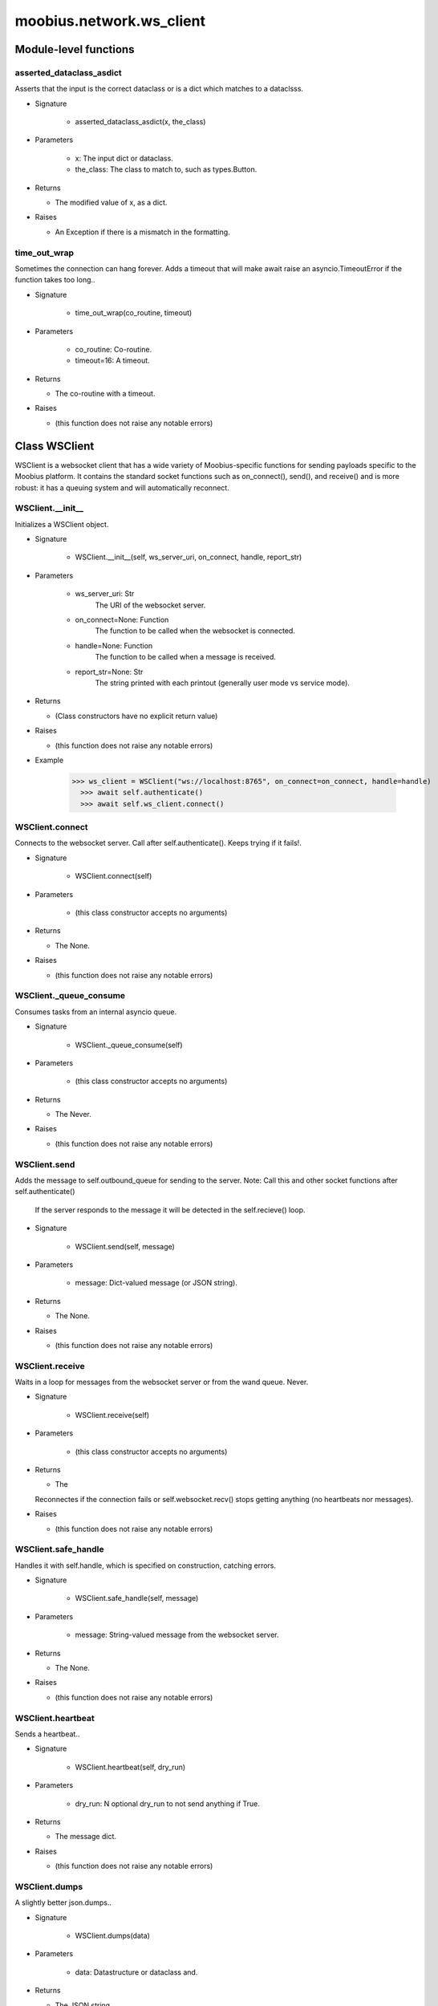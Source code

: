 .. _moobius_network_ws_client:

###################################################################################
moobius.network.ws_client
###################################################################################

******************************
Module-level functions
******************************

.. _moobius.network.ws_client.asserted_dataclass_asdict:

asserted_dataclass_asdict
---------------------------------------------------------------------------------------------------------------------

Asserts that the input is the correct dataclass or is a dict which matches to a dataclsss.

* Signature

    * asserted_dataclass_asdict(x, the_class)

* Parameters

    * x: The input dict or dataclass.
    
    * the_class: The class to match to, such as types.Button.

* Returns

  * The modified value of x, as a dict.

* Raises

  * An Exception if there is a mismatch in the formatting.

.. _moobius.network.ws_client.time_out_wrap:

time_out_wrap
---------------------------------------------------------------------------------------------------------------------

Sometimes the connection can hang forever. Adds a timeout that will make await raise an asyncio.TimeoutError if the function takes too long..

* Signature

    * time_out_wrap(co_routine, timeout)

* Parameters

    * co_routine: Co-routine.
    
    * timeout=16: A timeout.

* Returns

  * The co-routine with a timeout.

* Raises

  * (this function does not raise any notable errors)

************************************
Class WSClient
************************************

WSClient is a websocket client that has a wide variety of Moobius-specific functions for sending payloads specific to the Moobius platform.
It contains the standard socket functions such as on_connect(), send(), and receive() and is more robust:
it has a queuing system and will automatically reconnect.

.. _moobius.network.ws_client.WSClient.__init__:

WSClient.__init__
---------------------------------------------------------------------------------------------------------------------

Initializes a WSClient object.

* Signature

    * WSClient.__init__(self, ws_server_uri, on_connect, handle, report_str)

* Parameters

    * ws_server_uri: Str
        The URI of the websocket server.
    
    * on_connect=None: Function
        The function to be called when the websocket is connected.
    
    * handle=None: Function
        The function to be called when a message is received.
    
    * report_str=None: Str
        The string printed with each printout (generally user mode vs service mode).

* Returns

  * (Class constructors have no explicit return value)

* Raises

  * (this function does not raise any notable errors)

* Example

    >>> ws_client = WSClient("ws://localhost:8765", on_connect=on_connect, handle=handle)
      >>> await self.authenticate()
      >>> await self.ws_client.connect()

.. _moobius.network.ws_client.WSClient.connect:

WSClient.connect
---------------------------------------------------------------------------------------------------------------------

Connects to the websocket server. Call after self.authenticate(). 
Keeps trying if it fails!.

* Signature

    * WSClient.connect(self)

* Parameters

    * (this class constructor accepts no arguments)

* Returns

  * The None.

* Raises

  * (this function does not raise any notable errors)

.. _moobius.network.ws_client.WSClient._queue_consume:

WSClient._queue_consume
---------------------------------------------------------------------------------------------------------------------

Consumes tasks from an internal asyncio queue.

* Signature

    * WSClient._queue_consume(self)

* Parameters

    * (this class constructor accepts no arguments)

* Returns

  * The Never.

* Raises

  * (this function does not raise any notable errors)

.. _moobius.network.ws_client.WSClient.send:

WSClient.send
---------------------------------------------------------------------------------------------------------------------

Adds the message to self.outbound_queue for sending to the server.
Note: Call this and other socket functions after self.authenticate()
 If the server responds to the message it will be detected in the self.recieve() loop.

* Signature

    * WSClient.send(self, message)

* Parameters

    * message: Dict-valued message (or JSON string).

* Returns

  * The None.

* Raises

  * (this function does not raise any notable errors)

.. _moobius.network.ws_client.WSClient.receive:

WSClient.receive
---------------------------------------------------------------------------------------------------------------------

Waits in a loop for messages from the websocket server or from the wand queue. Never.

* Signature

    * WSClient.receive(self)

* Parameters

    * (this class constructor accepts no arguments)

* Returns

  * The 
  Reconnectes if the connection fails or self.websocket.recv() stops getting anything (no heartbeats nor messages).

* Raises

  * (this function does not raise any notable errors)

.. _moobius.network.ws_client.WSClient.safe_handle:

WSClient.safe_handle
---------------------------------------------------------------------------------------------------------------------

Handles it with self.handle, which is specified on construction, catching errors.

* Signature

    * WSClient.safe_handle(self, message)

* Parameters

    * message: String-valued message from the websocket server.

* Returns

  * The None.

* Raises

  * (this function does not raise any notable errors)

.. _moobius.network.ws_client.WSClient.heartbeat:

WSClient.heartbeat
---------------------------------------------------------------------------------------------------------------------

Sends a heartbeat..

* Signature

    * WSClient.heartbeat(self, dry_run)

* Parameters

    * dry_run: N optional dry_run to not send anything if True.

* Returns

  * The message dict.

* Raises

  * (this function does not raise any notable errors)

.. _moobius.network.ws_client.WSClient.dumps:

WSClient.dumps
---------------------------------------------------------------------------------------------------------------------

A slightly better json.dumps..

* Signature

    * WSClient.dumps(data)

* Parameters

    * data: Datastructure or dataclass and.

* Returns

  * The  JSON string.

* Raises

  * (this function does not raise any notable errors)

.. _moobius.network.ws_client.WSClient.service_login:

WSClient.service_login
---------------------------------------------------------------------------------------------------------------------

Logs in. Much like the HTTP api, this needs to be sent before any other messages.

* Signature

    * WSClient.service_login(self, service_id, access_token, dry_run)

* Parameters

    * service_id: The client_id of a Moobius service object, which is the ID of the running service.
        Used in almost every function.
    
    * access_token: TODO; This is the access token from http_api_wrapper; for clean code decouple access_token here!.
    
    * dry_run: Don't acually send anything (must functions offer a dry-run option).

* Returns

  * The message as a dict.

* Raises

  * (this function does not raise any notable errors)

.. _moobius.network.ws_client.WSClient.user_login:

WSClient.user_login
---------------------------------------------------------------------------------------------------------------------

Logs-in a user.
Every 2h AWS will force-disconnect, so it is a good idea to send this on connect.

* Signature

    * WSClient.user_login(self, access_token, dry_run)

* Parameters

    * access_token: Used in the user_login message that is sent.
        This is the access token from http_api_wrapper.
    
    * dry_run: Don't actually send anything if True.

* Returns

  * The message as a dict.

* Raises

  * (this function does not raise any notable errors)

.. _moobius.network.ws_client.WSClient.leave_channel:

WSClient.leave_channel
---------------------------------------------------------------------------------------------------------------------

A user leaves the channel with channel_id, unless dry_run is True..

* Signature

    * WSClient.leave_channel(self, user_id, channel_id, dry_run)

* Parameters

    * user_id: User_id.
    
    * channel_id: The channel_id.
    
    * dry_run: Whether to dry_run.

* Returns

  * The message sent.

* Raises

  * (this function does not raise any notable errors)

.. _moobius.network.ws_client.WSClient.join_channel:

WSClient.join_channel
---------------------------------------------------------------------------------------------------------------------

A user joins the channel with channel_id, unless dry_run is True..

* Signature

    * WSClient.join_channel(self, user_id, channel_id, dry_run)

* Parameters

    * user_id: User_id.
    
    * channel_id: The channel_id.
    
    * dry_run: Whether to dry_run.

* Returns

  * The message sent.

* Raises

  * (this function does not raise any notable errors)

.. _moobius.network.ws_client.WSClient.send_characters:

WSClient.send_characters
---------------------------------------------------------------------------------------------------------------------

Updates the characters that the recipients see.

* Signature

    * WSClient.send_characters(self, characters, service_id, channel_id, recipients, dry_run)

* Parameters

    * characters: The group id to represent the characters who are updated.
    
    * service_id: As always.
    
    * channel_id: The channel id.
    
    * recipients: The group id to send to.
    
    * dry_run: If True don't acually send the message (messages are sent in thier JSON-strin format).

* Returns

  * The message as a dict.

* Raises

  * (this function does not raise any notable errors)

.. _moobius.network.ws_client.WSClient.send_buttons:

WSClient.send_buttons
---------------------------------------------------------------------------------------------------------------------

Updates the buttons that the recipients see.

* Signature

    * WSClient.send_buttons(self, buttons, service_id, channel_id, recipients, dry_run)

* Parameters

    * buttons: The buttons list to be updated.
    
    * service_id: As always.
    
    * channel_id: The channel id.
    
    * recipients: The group id to send to.
    
    * dry_run: Don't actually send anything if True.

* Returns

  * The message as a dict.

* Raises

  * (this function does not raise any notable errors)

* Example

    >>> continue_button =
      >>>   {"button_name": "Continue Playing", "button_id": "play",
      >>>    "button_name": "Continue Playing", "new_window": False,
      >>>    "arguments": []}
      >>> ws_client.update_buttons("service_id", "channel_id", [continue_button], ["user1", "user2"])

.. _moobius.network.ws_client.WSClient.send_menu:

WSClient.send_menu
---------------------------------------------------------------------------------------------------------------------

Updates the right-click menu that the recipients can open on various messages.

* Signature

    * WSClient.send_menu(self, menu_items, service_id, channel_id, recipients, dry_run)

* Parameters

    * menu_items: List of MenuItem dataclasses.
    
    * service_id: As always.
    
    * channel_id: The channel id.
    
    * recipients: The group id to send the changes to.
    
    * dry_run: Don't actually send anything if True.

* Returns

  * The message as a dict.

* Raises

  * (this function does not raise any notable errors)

.. _moobius.network.ws_client.WSClient.send_style:

WSClient.send_style
---------------------------------------------------------------------------------------------------------------------

Updates the style (whether the canvas is expanded, other look-and-feel aspects) that the recipients see.

* Signature

    * WSClient.send_style(self, style_items, service_id, channel_id, recipients, dry_run)

* Parameters

    * style_items: The style content to be updated. Dicts are converted into 1-elemnt lists.
    
    * service_id: As always.
    
    * channel_id: The channel id.
    
    * recipients: The group id to send to.
    
    * dry_run: Don't actually send anything if True.

* Returns

  * The message as a dict.

* Raises

  * (this function does not raise any notable errors)

* Example

    >>> style_items = [
        >>>   {
        >>>     "widget": "channel",
        >>>     "display": "invisible",
        >>>   },
        >>>   {
        >>>     "widget": "button",
        >>>     "display": "highlight",
        >>>     "button_hook": {
        >>>       "button_id": "button_id",
        >>>       "button_name": "done",
        >>>       "arguments": []
        >>>       },
        >>>     "text": "<h1>Start from here.</h1><p>This is a Button, which most channels have</p>"
        >>>   }]
        >>> ws_client.update_style("service_id", "channel_id", style_items, ["user1", "user2"])

.. _moobius.network.ws_client.WSClient.update_channel_info:

WSClient.update_channel_info
---------------------------------------------------------------------------------------------------------------------

Updates the channel name, description, etc for a given channel.

* Signature

    * WSClient.update_channel_info(self, channel_info, service_id, channel_id, dry_run)

* Parameters

    * channel_info: The data of the update.
    
    * service_id: As always.
    
    * channel_id: The channel id.
    
    * dry_run: Don't actually send anything if True.

* Returns

  * The message as a dict.

* Raises

  * (this function does not raise any notable errors)

* Example

    >>> ws_client.update_channel_info("service_id", "channel_id", {"name": "new_channel_name"})

.. _moobius.network.ws_client.WSClient.update_canvas:

WSClient.update_canvas
---------------------------------------------------------------------------------------------------------------------

Updates the canvas that the recipients see.

* Signature

    * WSClient.update_canvas(self, service_id, channel_id, canvas_items, recipients, dry_run)

* Parameters

    * service_id: As always.
    
    * channel_id: The channel id.
    
    * canvas_items: The elements to push to the canvas.
    
    * recipients: The recipients character_ids who see the update.
    
    * dry_run: Don't actually send anything if True.

* Returns

  * The message as a dict.

* Raises

  * (this function does not raise any notable errors)

* Example

    >>> canvas1 = CanvasItem(path="image/url", text="the_text")
      >>> canvas2 = CanvasItem(text="the_text2")
      >>> ws_client.update_canvas("service_id", "channel_id", [canvas1, canvas2], ["user1", "user2"])

.. _moobius.network.ws_client.WSClient.update:

WSClient.update
---------------------------------------------------------------------------------------------------------------------

A generic update function that is rarely used.

* Signature

    * WSClient.update(self, data, target_client_id, service_id, dry_run)

* Parameters

    * data: The content of the update.
    
    * target_client_id: The target client id (TODO: not currently used).
    
    * service_id: The ID of the service.
    
    * dry_run: Don't actually send anything if True.

* Returns

  * The message as a dict.

* Raises

  * (this function does not raise any notable errors)

.. _moobius.network.ws_client.WSClient.message_up:

WSClient.message_up
---------------------------------------------------------------------------------------------------------------------

Used by users to send messages.

* Signature

    * WSClient.message_up(self, user_id, service_id, channel_id, recipients, subtype, content, dry_run)

* Parameters

    * user_id: An enduser id generally.
    
    * service_id: Which service to send to.
    
    * channel_id: Which channel to broadcast the message in.
    
    * recipients: The group id to send to.
    
    * subtype: The subtype of message to send (text, etc). Goes into message['body'] JSON.
    
    * content: What is inside the message['body']['content'] JSON.
    
    * dry_run: Don't actually send anything if True.

* Returns

  * The message as a dict.

* Raises

  * (this function does not raise any notable errors)

.. _moobius.network.ws_client.WSClient.message_down:

WSClient.message_down
---------------------------------------------------------------------------------------------------------------------

Sends a message to the recipients.

* Signature

    * WSClient.message_down(self, user_id, service_id, channel_id, recipients, subtype, content, sender, dry_run)

* Parameters

    * user_id: An service id generally.
    
    * service_id: Which service to send to.
    
    * channel_id: Which channel to broadcast the message in.
    
    * recipients: The group id to send to.
    
    * subtype: The subtype of message to send (text, etc). Goes into message['body'] JSON.
    
    * content: What is inside the message['body']['content'] JSON.
    
    * sender: The sender ID of the message, which determines who the chat shows the message as sent by.
    
    * dry_run: Don't actually send anything if True.

* Returns

  * The message as a dict.

* Raises

  * (this function does not raise any notable errors)

.. _moobius.network.ws_client.WSClient.send_button_click:

WSClient.send_button_click
---------------------------------------------------------------------------------------------------------------------

Sends a button click as a user.

* Signature

    * WSClient.send_button_click(self, button_id, bottom_button_id, button_args, channel_id, user_id, dry_run)

* Parameters

    * button_id: The button's ID.
    
    * bottom_button_id: The bottom button, set to "confirm" if there is no bottom button.
    
    * button_args: What arguments (if any) were selected on the button (use an empty list of there are none).
    
    * channel_id: The id of the channel the user pressed the button in.
    
    * user_id: The ID of the (user mode) service.
    
    * dry_run: Don't actually send anything if True.

* Returns

  * The message sent as a dict.

* Raises

  * (this function does not raise any notable errors)

.. _moobius.network.ws_client.WSClient.send_menu_item_click:

WSClient.send_menu_item_click
---------------------------------------------------------------------------------------------------------------------

Sends a menu item click as a user.

* Signature

    * WSClient.send_menu_item_click(self, menu_item_id, bottom_button_id, button_args, the_message, channel_id, user_id, dry_run)

* Parameters

    * menu_item_id: The menu item's ID.
    
    * bottom_button_id: The bottom button, set to "confirm" if there is no bottom button.
    
    * button_args: What arguments (if any) were selected on the menu item's dialog (use an empty list of there are none).
    
    * the_message: Can be a string-valued message_id, or a full message body. If a full message the subtype and content will be filled in.
    
    * channel_id: The id of the channel the user pressed the button in.
    
    * user_id: The ID of the (user mode) service.
    
    * dry_run: Don't actually send anything if True.

* Returns

  * The message sent as a dict.

* Raises

  * (this function does not raise any notable errors)

.. _moobius.network.ws_client.WSClient.refresh_as_user:

WSClient.refresh_as_user
---------------------------------------------------------------------------------------------------------------------

Refreshes everything the user can see. The socket will send back messages with the information later.

* Signature

    * WSClient.refresh_as_user(self, user_id, channel_id, dry_run)

* Parameters

    * user_id: Used in the "action" message that is sent.
    
    * channel_id: Used in the body of said message.
    
    * dry_run: Don't actually send anything if True.
        These three parameters are common to most fetch messages.

* Returns

  * The message that was sent as a dict.

* Raises

  * (this function does not raise any notable errors)

.. _moobius.network.ws_client.WSClient.__str__:

WSClient.__str__
---------------------------------------------------------------------------------------------------------------------

The string output function for debugging.

* Signature

    * WSClient.__str__(self)

* Parameters

    * (this class constructor accepts no arguments)

* Returns

  * The  easy-to-read string summary.

* Raises

  * (this function does not raise any notable errors)

.. _moobius.network.ws_client.WSClient.__repr__:

WSClient.__repr__
---------------------------------------------------------------------------------------------------------------------

The string output function for debugging.

* Signature

    * WSClient.__repr__(self)

* Parameters

    * (this class constructor accepts no arguments)

* Returns

  * The  easy-to-read string summary.

* Raises

  * (this function does not raise any notable errors)

Class attributes
--------------------


